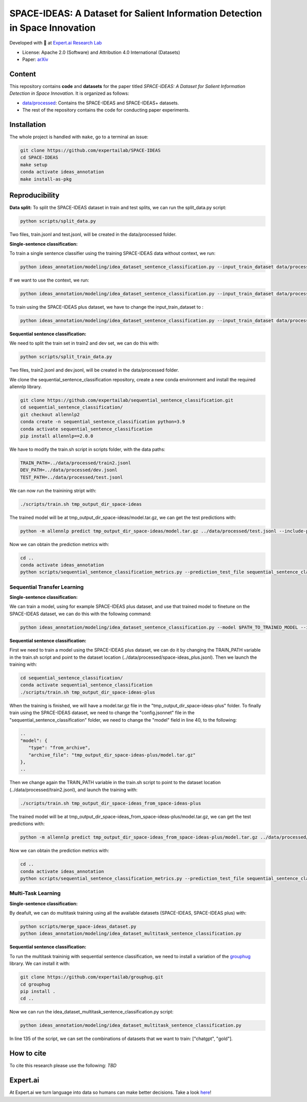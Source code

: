 =============================================================================
SPACE-IDEAS: A Dataset for Salient Information Detection in Space Innovation
=============================================================================

|License| |License2| |PyPI pyversions|

Developed with 💛 at `Expert.ai Research Lab <https://github.com/expertailab>`__

-  License: Apache 2.0 (Software) and Attribution 4.0 International (Datasets)
-  Paper: `arXiv <https://arxiv.org/abs/2403.16941>`__

Content
---------------
This repository contains **code** and **datasets** for the paper titled *SPACE-IDEAS: A Dataset for Salient Information Detection in Space Innovation*. It is organized as follows:

- `data/processed <data/processed>`_: Contains the SPACE-IDEAS and SPACE-IDEAS+ datasets.
- The rest of the repository contains the code for conducting paper experiments.

Installation
------------

The whole project is handled with ``make``, go to a terminal an issue:

.. code:: bash

   git clone https://github.com/expertailab/SPACE-IDEAS
   cd SPACE-IDEAS
   make setup
   conda activate ideas_annotation
   make install-as-pkg

Reproducibility
---------------
**Data split:**
To split the SPACE-IDEAS dataset in train and test splits, we can run the split_data.py script:

.. code:: bash

   python scripts/split_data.py

Two files, train.jsonl and test.jsonl, will be created in the data/processed folder.

**Single-sentence classification:**

To train a single sentence classifier using the training SPACE-IDEAS data without context, we run:

.. code:: bash

   python ideas_annotation/modeling/idea_dataset_sentence_classification.py --input_train_dataset data/processed/train.jsonl --input_test_dataset data/processed/test.jsonl

If we want to use the context, we run:

.. code:: bash

   python ideas_annotation/modeling/idea_dataset_sentence_classification.py --input_train_dataset data/processed/train.jsonl --input_test_dataset data/processed/test.jsonl --use_context

To train using the SPACE-IDEAS plus dataset, we have to change the input_train_dataset to :

.. code:: bash

   python ideas_annotation/modeling/idea_dataset_sentence_classification.py --input_train_dataset data/processed/space-ideas_plus.jsonl --input_test_dataset data/processed/test.jsonl --use_context

**Sequential sentence classification:**

We need to split the train set in train2 and dev set, we can do this with:

.. code:: bash

   python scripts/split_train_data.py

Two files, train2.jsonl and dev.jsonl, will be created in the data/processed folder. 

We clone the sequential_sentence_classification repository, create a new conda environment and install the required allennlp library.

.. code:: bash

   git clone https://github.com/expertailab/sequential_sentence_classification.git
   cd sequential_sentence_classification/
   git checkout allennlp2
   conda create -n sequential_sentence_classification python=3.9
   conda activate sequential_sentence_classification
   pip install allennlp==2.0.0

We have to modify the train.sh script in scripts folder, with the data paths:

.. code:: bash

   TRAIN_PATH=../data/processed/train2.jsonl
   DEV_PATH=../data/processed/dev.jsonl
   TEST_PATH=../data/processed/test.jsonl

We can now run the trainining stript with:

.. code:: bash

   ./scripts/train.sh tmp_output_dir_space-ideas

The trained model will be at tmp_output_dir_space-ideas/model.tar.gz, we can get the test predictions with:

.. code:: bash

   python -m allennlp predict tmp_output_dir_space-ideas/model.tar.gz ../data/processed/test.jsonl --include-package sequential_sentence_classification --predictor SeqClassificationPredictor --cuda-device 0 --output-file space-ideas-predictions.json
   
Now we can obtain the prediction metrics with:

.. code:: bash

   cd ..
   conda activate ideas_annotation
   python scripts/sequential_sentence_classification_metrics.py --prediction_test_file sequential_sentence_classification/space-ideas-predictions.json --gold_test_file data/processed/test.jsonl

Sequential Transfer Learning
~~~~~~~~~~~~~~~~~~~~~~~~~~~~
**Single-sentence classification:**

We can train a model, using for example SPACE-IDEAS plus dataset, and use that trained model to finetune on the SPACE-IDEAS dataset, we can do this with the following command:

.. code:: bash

   python ideas_annotation/modeling/idea_dataset_sentence_classification.py --model $PATH_TO_TRAINED_MODEL --input_train_dataset data/processed/train.jsonl --input_test_dataset data/processed/test.jsonl --use_context

**Sequential sentence classification:**

First we need to train a model using the SPACE-IDEAS plus dataset, we can do it by changing the TRAIN_PATH variable in the train.sh script and point to the dataset location (../data/processed/space-ideas_plus.jsonl). Then we launch the training with:

.. code:: bash

   cd sequential_sentence_classification/
   conda activate sequential_sentence_classification
   ./scripts/train.sh tmp_output_dir_space-ideas-plus

When the training is finished, we will have a model.tar.gz file in the "tmp_output_dir_space-ideas-plus" folder. To finally train using the SPACE-IDEAS dataset, we need to change the "config.jsonnet" file in the "sequential_sentence_classification" folder, we need to change the "model" field in line 40, to the following:

.. code-block:: json

   ..
   "model": {
      "type": "from_archive",
      "archive_file": "tmp_output_dir_space-ideas-plus/model.tar.gz"
   },
   ..
Then we change again the TRAIN_PATH variable in the train.sh script to point to the dataset location (../data/processed/train2.jsonl), and launch the training with:

.. code:: bash

   ./scripts/train.sh tmp_output_dir_space-ideas_from_space-ideas-plus

The trained model will be at tmp_output_dir_space-ideas_from_space-ideas-plus/model.tar.gz, we can get the test predictions with:

.. code:: bash

   python -m allennlp predict tmp_output_dir_space-ideas_from_space-ideas-plus/model.tar.gz ../data/processed/test.jsonl --include-package sequential_sentence_classification --predictor SeqClassificationPredictor --cuda-device 0 --output-file space-ideas-predictions_from_space-ideas-plus.json

Now we can obtain the prediction metrics with:

.. code:: bash

   cd ..
   conda activate ideas_annotation
   python scripts/sequential_sentence_classification_metrics.py --prediction_test_file sequential_sentence_classification/space-ideas-predictions_from_space-ideas-plus.json --gold_test_file data/processed/test.jsonl

Multi-Task Learning
~~~~~~~~~~~~~~~~~~~~~
**Single-sentence classification:**

By deafult, we can do multitask training using all the available datasets (SPACE-IDEAS, SPACE-IDEAS plus) with:

.. code:: bash

   python scripts/merge_space-ideas_dataset.py
   python ideas_annotation/modeling/idea_dataset_multitask_sentence_classification.py

**Sequential sentence classification:**

To run the multitask traininig with sequential sentence classification, we need to install a variation of the `grouphug <https://github.com/sanderland/grouphug>`_ library. We can install it with:

.. code:: bash

   git clone https://github.com/expertailab/grouphug.git
   cd grouphug
   pip install .
   cd ..

Now we can run the idea_dataset_multitask_sentence_classification.py script:

.. code:: bash

   python ideas_annotation/modeling/idea_dataset_multitask_sentence_classification.py

In line 135 of the script, we can set the combinations of datasets that we want to train: ["chatgpt", "gold"].

How to cite
-----------

To cite this research please use the following: `TBD`


.. |PyPI pyversions| image:: https://badgen.net/pypi/python/black
   :target: https://www.python.org/

|Expert.ai favicon| Expert.ai
-----------------------------

At Expert.ai we turn language into data so humans can make better
decisions. Take a look `here <https://expert.ai>`__!

.. |License| image:: https://img.shields.io/badge/License-Apache_2.0-blue.svg
   :target: https://opensource.org/licenses/Apache-2.0
.. |License2| image:: https://img.shields.io/badge/License-CC_BY_4.0-lightgrey.svg
   :target: https://creativecommons.org/licenses/by/4.0/
.. |Expert.ai favicon| image:: https://www.expert.ai/wp-content/uploads/2020/09/favicon-1.png
   :target: https://expert.ai
